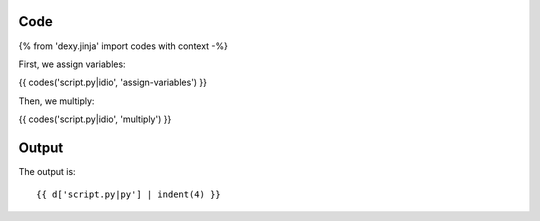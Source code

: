 Code
----

{% from 'dexy.jinja' import codes with context -%}

First, we assign variables:

{{ codes('script.py|idio', 'assign-variables') }}

Then, we multiply:

{{ codes('script.py|idio', 'multiply') }}

Output
------

The output is::

    {{ d['script.py|py'] | indent(4) }}

